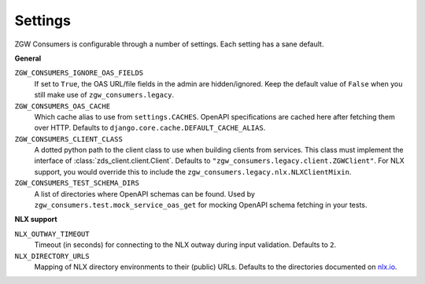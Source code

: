 .. _settings:

Settings
========

ZGW Consumers is configurable through a number of settings. Each setting has a sane
default.

**General**

``ZGW_CONSUMERS_IGNORE_OAS_FIELDS``
    If set to ``True``, the OAS URL/file fields in the admin are hidden/ignored. Keep
    the default value of ``False`` when you still make use of ``zgw_consumers.legacy``.

``ZGW_CONSUMERS_OAS_CACHE``
    Which cache alias to use from ``settings.CACHES``. OpenAPI specifications are cached
    here after fetching them over HTTP. Defaults to
    ``django.core.cache.DEFAULT_CACHE_ALIAS``.

    .. deprecated:: 0.31.x
        Support for gemma-zds-client and thus OpenAPI schemas is deprecated and will
        be removed in 1.0.

``ZGW_CONSUMERS_CLIENT_CLASS``
    A dotted python path to the client class to use when building clients from services.
    This class must implement the interface of :class:`zds_client.client.Client`. Defaults to
    ``"zgw_consumers.legacy.client.ZGWClient"``. For NLX support, you would override this to
    include the ``zgw_consumers.legacy.nlx.NLXClientMixin``.

    .. deprecated:: 0.28.x
       The ``ZGWClient`` is deprecated and will be removed in the next major release. Instead,
       use the new :class:`ape_pie.client.APIClient` or :class:`zgw_consumers.nlx.NLXClient`.

``ZGW_CONSUMERS_TEST_SCHEMA_DIRS``
    A list of directories where OpenAPI schemas can be found. Used by
    ``zgw_consumers.test.mock_service_oas_get`` for mocking OpenAPI schema fetching
    in your tests.

    .. deprecated:: 0.31.x
        Support for gemma-zds-client and thus OpenAPI schemas is deprecated and will
        be removed in 1.0.

**NLX support**

``NLX_OUTWAY_TIMEOUT``
    Timeout (in seconds) for connecting to the NLX outway during input validation.
    Defaults to ``2``.

``NLX_DIRECTORY_URLS``
    Mapping of NLX directory environments to their (public) URLs. Defaults to the
    directories documented on `nlx.io <https://nlx.io>`_.
